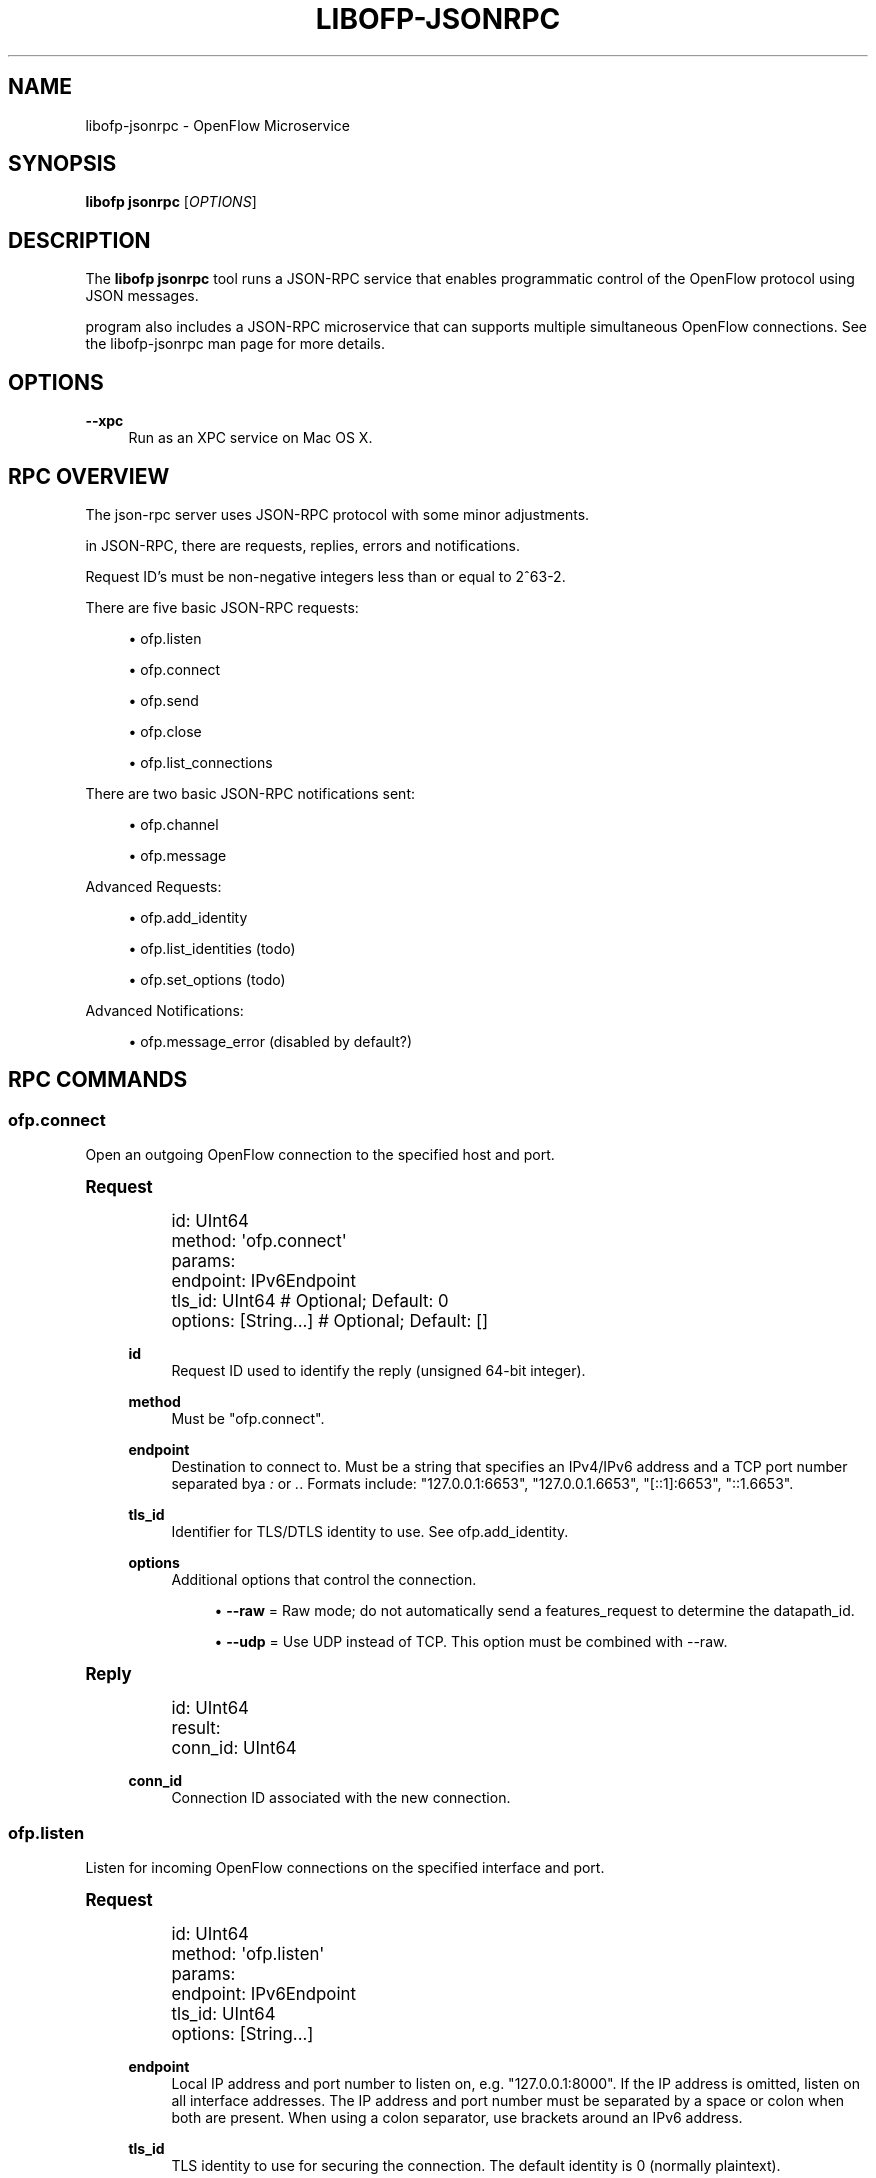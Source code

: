 '\" t
.\"     Title: libofp-jsonrpc
.\"    Author: Bill Fisher <william.w.fisher@gmail.com>
.\" Generator: DocBook XSL Stylesheets v1.78.1 <http://docbook.sf.net/>
.\"      Date: 10/19/2015
.\"    Manual: \ \&
.\"    Source: \ \&
.\"  Language: English
.\"
.TH "LIBOFP\-JSONRPC" "1" "10/19/2015" "\ \&" "\ \&"
.\" -----------------------------------------------------------------
.\" * Define some portability stuff
.\" -----------------------------------------------------------------
.\" ~~~~~~~~~~~~~~~~~~~~~~~~~~~~~~~~~~~~~~~~~~~~~~~~~~~~~~~~~~~~~~~~~
.\" http://bugs.debian.org/507673
.\" http://lists.gnu.org/archive/html/groff/2009-02/msg00013.html
.\" ~~~~~~~~~~~~~~~~~~~~~~~~~~~~~~~~~~~~~~~~~~~~~~~~~~~~~~~~~~~~~~~~~
.ie \n(.g .ds Aq \(aq
.el       .ds Aq '
.\" -----------------------------------------------------------------
.\" * set default formatting
.\" -----------------------------------------------------------------
.\" disable hyphenation
.nh
.\" disable justification (adjust text to left margin only)
.ad l
.\" -----------------------------------------------------------------
.\" * MAIN CONTENT STARTS HERE *
.\" -----------------------------------------------------------------
.SH "NAME"
libofp-jsonrpc \- OpenFlow Microservice
.SH "SYNOPSIS"
.sp
\fBlibofp jsonrpc\fR [\fIOPTIONS\fR]
.SH "DESCRIPTION"
.sp
The \fBlibofp jsonrpc\fR tool runs a JSON\-RPC service that enables programmatic control of the OpenFlow protocol using JSON messages\&.
.sp
program also includes a JSON\-RPC microservice that can supports multiple simultaneous OpenFlow connections\&. See the libofp\-jsonrpc man page for more details\&.
.SH "OPTIONS"
.PP
\fB\-\-xpc\fR
.RS 4
Run as an XPC service on Mac OS X\&.
.RE
.SH "RPC OVERVIEW"
.sp
The json\-rpc server uses JSON\-RPC protocol with some minor adjustments\&.
.sp
in JSON\-RPC, there are requests, replies, errors and notifications\&.
.sp
Request ID\(cqs must be non\-negative integers less than or equal to 2^63\-2\&.
.sp
There are five basic JSON\-RPC requests:
.sp
.RS 4
.ie n \{\
\h'-04'\(bu\h'+03'\c
.\}
.el \{\
.sp -1
.IP \(bu 2.3
.\}
ofp\&.listen
.RE
.sp
.RS 4
.ie n \{\
\h'-04'\(bu\h'+03'\c
.\}
.el \{\
.sp -1
.IP \(bu 2.3
.\}
ofp\&.connect
.RE
.sp
.RS 4
.ie n \{\
\h'-04'\(bu\h'+03'\c
.\}
.el \{\
.sp -1
.IP \(bu 2.3
.\}
ofp\&.send
.RE
.sp
.RS 4
.ie n \{\
\h'-04'\(bu\h'+03'\c
.\}
.el \{\
.sp -1
.IP \(bu 2.3
.\}
ofp\&.close
.RE
.sp
.RS 4
.ie n \{\
\h'-04'\(bu\h'+03'\c
.\}
.el \{\
.sp -1
.IP \(bu 2.3
.\}
ofp\&.list_connections
.RE
.sp
There are two basic JSON\-RPC notifications sent:
.sp
.RS 4
.ie n \{\
\h'-04'\(bu\h'+03'\c
.\}
.el \{\
.sp -1
.IP \(bu 2.3
.\}
ofp\&.channel
.RE
.sp
.RS 4
.ie n \{\
\h'-04'\(bu\h'+03'\c
.\}
.el \{\
.sp -1
.IP \(bu 2.3
.\}
ofp\&.message
.RE
.sp
Advanced Requests:
.sp
.RS 4
.ie n \{\
\h'-04'\(bu\h'+03'\c
.\}
.el \{\
.sp -1
.IP \(bu 2.3
.\}
ofp\&.add_identity
.RE
.sp
.RS 4
.ie n \{\
\h'-04'\(bu\h'+03'\c
.\}
.el \{\
.sp -1
.IP \(bu 2.3
.\}
ofp\&.list_identities (todo)
.RE
.sp
.RS 4
.ie n \{\
\h'-04'\(bu\h'+03'\c
.\}
.el \{\
.sp -1
.IP \(bu 2.3
.\}
ofp\&.set_options (todo)
.RE
.sp
Advanced Notifications:
.sp
.RS 4
.ie n \{\
\h'-04'\(bu\h'+03'\c
.\}
.el \{\
.sp -1
.IP \(bu 2.3
.\}
ofp\&.message_error (disabled by default?)
.RE
.SH "RPC COMMANDS"
.SS "ofp\&.connect"
.sp
Open an outgoing OpenFlow connection to the specified host and port\&.
.sp
.it 1 an-trap
.nr an-no-space-flag 1
.nr an-break-flag 1
.br
.ps +1
\fBRequest\fR
.RS 4
.sp
.if n \{\
.RS 4
.\}
.nf
id: UInt64
method: \*(Aqofp\&.connect\*(Aq
params:
  endpoint: IPv6Endpoint
  tls_id:  UInt64                   # Optional; Default: 0
  options: [String\&.\&.\&.]              # Optional; Default: []
.fi
.if n \{\
.RE
.\}
.PP
\fBid\fR
.RS 4
Request ID used to identify the reply (unsigned 64\-bit integer)\&.
.RE
.PP
\fBmethod\fR
.RS 4
Must be "ofp\&.connect"\&.
.RE
.PP
\fBendpoint\fR
.RS 4
Destination to connect to\&. Must be a string that specifies an IPv4/IPv6 address and a TCP port number separated bya
\fI:\fR
or
\fI\&.\fR\&. Formats include: "127\&.0\&.0\&.1:6653", "127\&.0\&.0\&.1\&.6653", "[::1]:6653", "::1\&.6653"\&.
.RE
.PP
\fBtls_id\fR
.RS 4
Identifier for TLS/DTLS identity to use\&. See ofp\&.add_identity\&.
.RE
.PP
\fBoptions\fR
.RS 4
Additional options that control the connection\&.
.sp
.RS 4
.ie n \{\
\h'-04'\(bu\h'+03'\c
.\}
.el \{\
.sp -1
.IP \(bu 2.3
.\}
\fB\-\-raw\fR
= Raw mode; do not automatically send a features_request to determine the datapath_id\&.
.RE
.sp
.RS 4
.ie n \{\
\h'-04'\(bu\h'+03'\c
.\}
.el \{\
.sp -1
.IP \(bu 2.3
.\}
\fB\-\-udp\fR
= Use UDP instead of TCP\&. This option must be combined with \-\-raw\&.
.RE
.RE
.RE
.sp
.it 1 an-trap
.nr an-no-space-flag 1
.nr an-break-flag 1
.br
.ps +1
\fBReply\fR
.RS 4
.sp
.if n \{\
.RS 4
.\}
.nf
id: UInt64
result:
    conn_id: UInt64
.fi
.if n \{\
.RE
.\}
.PP
\fBconn_id\fR
.RS 4
Connection ID associated with the new connection\&.
.RE
.RE
.SS "ofp\&.listen"
.sp
Listen for incoming OpenFlow connections on the specified interface and port\&.
.sp
.it 1 an-trap
.nr an-no-space-flag 1
.nr an-break-flag 1
.br
.ps +1
\fBRequest\fR
.RS 4
.sp
.if n \{\
.RS 4
.\}
.nf
id: UInt64
method: \*(Aqofp\&.listen\*(Aq
params:
  endpoint: IPv6Endpoint
  tls_id: UInt64
  options: [String\&.\&.\&.]
.fi
.if n \{\
.RE
.\}
.PP
\fBendpoint\fR
.RS 4
Local IP address and port number to listen on, e\&.g\&. "127\&.0\&.0\&.1:8000"\&. If the IP address is omitted, listen on all interface addresses\&. The IP address and port number must be separated by a space or colon when both are present\&. When using a colon separator, use brackets around an IPv6 address\&.
.RE
.PP
\fBtls_id\fR
.RS 4
TLS identity to use for securing the connection\&. The default identity is 0 (normally plaintext)\&.
.RE
.PP
\fBoptions\fR
.RS 4
List of boolean flags\&. The default is empty\&.
.sp
.RS 4
.ie n \{\
\h'-04'\(bu\h'+03'\c
.\}
.el \{\
.sp -1
.IP \(bu 2.3
.\}
\fBraw\fR
= Raw TCP mode; don\(cqt negotiate as a controller\&. Use this option to imitate an OpenFlow switch that listens for controller connections\&.
.RE
.RE
.RE
.sp
.it 1 an-trap
.nr an-no-space-flag 1
.nr an-break-flag 1
.br
.ps +1
\fBReply\fR
.RS 4
.sp
.if n \{\
.RS 4
.\}
.nf
id: UInt64
result:
    conn_id: UInt64
.fi
.if n \{\
.RE
.\}
.PP
\fBconn_id\fR
.RS 4
Unique, non\-zero identifier representing the listening connection\&.
.RE
.RE
.sp
.it 1 an-trap
.nr an-no-space-flag 1
.nr an-break-flag 1
.br
.ps +1
\fBDiscussion\fR
.RS 4
.sp
By default, this command listens for incoming connections from OpenFlow switches\&. When a switch connects, we negotiate an OpenFlow connection and send a OpenFlow FeaturesRequest\&. The response to the FeaturesRequest is passed as the first ofp\&.message event\&.
.sp
When a TCP auxiliary connection arrives from a switch, the FeaturesReply is not passed as a ofp\&.message\&.
.sp
This command will also listen for UDP auxiliary connections from switches\&.
.sp
If a non\-zero tls_id is passed as an argument, we will use the specified TLS settings (see ofp\&.tls\&.add_identity) for TLS and DTLS\&.
.sp
There is one raw option for listen, raw_tcp\&. This option will listen for incoming connections on the specified TCP endpoint only (no UDP), negotiate an OpenFlow connection, but leave the rest of the connection alone\&.
.RE
.SS "ofp\&.send"
.sp
Send the specified OpenFlow message\&.
.sp
.it 1 an-trap
.nr an-no-space-flag 1
.nr an-break-flag 1
.br
.ps +1
\fBRequest\fR
.RS 4
.sp
.if n \{\
.RS 4
.\}
.nf
id: UInt64
method: \*(Aqofp\&.send\*(Aq
params: Message
.fi
.if n \{\
.RE
.\}
.RE
.sp
.it 1 an-trap
.nr an-no-space-flag 1
.nr an-break-flag 1
.br
.ps +1
\fBReply\fR
.RS 4
.sp
.if n \{\
.RS 4
.\}
.nf
TODO
.fi
.if n \{\
.RE
.\}
.RE
.SS "ofp\&.close"
.sp
Close the specified connection\&.
.sp
.it 1 an-trap
.nr an-no-space-flag 1
.nr an-break-flag 1
.br
.ps +1
\fBRequest\fR
.RS 4
.sp
.if n \{\
.RS 4
.\}
.nf
id: UInt64
method: \*(Aqofp\&.close\*(Aq
params:
  conn_id: UInt64
.fi
.if n \{\
.RE
.\}
.PP
\fBconn_id\fR
.RS 4
Specify the connection to close\&. Use 0 to close all connections\&.
.RE
.RE
.sp
.it 1 an-trap
.nr an-no-space-flag 1
.nr an-break-flag 1
.br
.ps +1
\fBReply\fR
.RS 4
.sp
.if n \{\
.RS 4
.\}
.nf
id: UInt64
result:
  count: UInt64
.fi
.if n \{\
.RE
.\}
.PP
\fBcount\fR
.RS 4
Number of connections closed\&.
.RE
.RE
.SS "ofp\&.list_connections"
.sp
List all connections\&.
.sp
.it 1 an-trap
.nr an-no-space-flag 1
.nr an-break-flag 1
.br
.ps +1
\fBRequest\fR
.RS 4
.sp
.if n \{\
.RS 4
.\}
.nf
id: UInt64
method: \*(Aqofp\&.list_connections\*(Aq
params:
  conn_id: UInt64
.fi
.if n \{\
.RE
.\}
.PP
\fBconn_id\fR
.RS 4
Specify a connection to obtain info for\&. Use 0 to list all connections\&.
.RE
.RE
.sp
.it 1 an-trap
.nr an-no-space-flag 1
.nr an-break-flag 1
.br
.ps +1
\fBReply\fR
.RS 4
.sp
.if n \{\
.RS 4
.\}
.nf
id: UInt64
result: [{ConnectionInfo}\&.\&.\&.]
.fi
.if n \{\
.RE
.\}
.sp
.if n \{\
.RS 4
.\}
.nf
{ConnectionInfo} ::=
  local_endpoint: IPv6Endpoint
  remote_endpoint: IPv6Endpoint
  datapath_id: DatapathID
  conn_id: UInt64
  auxiliary_id: UInt8
  transport: \*(AqTCP\*(Aq | \*(AqUDP\*(Aq | \*(AqTLS\*(Aq | \*(AqDTLS\*(Aq | \*(AqNONE\*(Aq
.fi
.if n \{\
.RE
.\}
.RE
.SS "ofp\&.add_identity"
.sp
Configure an identity for use in securing incoming or outgoing connections using Transport Layer Security (TLS)\&.
.sp
.it 1 an-trap
.nr an-no-space-flag 1
.nr an-break-flag 1
.br
.ps +1
\fBRequest\fR
.RS 4
.sp
.if n \{\
.RS 4
.\}
.nf
id: UInt64
method: \*(Aqofp\&.add_identity\*(Aq
params:
  certificate: String
  verifier: String
  password: String                      # Optional; Default = ""
.fi
.if n \{\
.RE
.\}
.PP
\fBcertificate\fR
.RS 4
PEM certificate chain data with PEM private key appended\&. The PEM private key may be encrypted with a password\&.
.RE
.PP
\fBverifier\fR
.RS 4
Trusted PEM root certificate data\&.
.RE
.PP
\fBpassword\fR
.RS 4
Password for PEM private key, if needed\&.
.RE
.RE
.sp
.it 1 an-trap
.nr an-no-space-flag 1
.nr an-break-flag 1
.br
.ps +1
\fBReply\fR
.RS 4
.sp
.if n \{\
.RS 4
.\}
.nf
id: UInt64
result:
  tls_id: UInt64
.fi
.if n \{\
.RE
.\}
.PP
\fBtls_id\fR
.RS 4
Unique, non\-zero identifier representing the TLS identity\&.
.RE
.RE
.SH "RPC NOTIFICATIONS"
.SS "ofp\&.channel"
.sp
.it 1 an-trap
.nr an-no-space-flag 1
.nr an-break-flag 1
.br
.ps +1
\fBRequest\fR
.RS 4
.sp
.if n \{\
.RS 4
.\}
.nf
method: \*(Aqofp\&.channel\*(Aq
params:
  conn_id: UInt64
  datapath_id: DatapathID
  status: \*(AqUP\*(Aq | \*(AqDOWN\*(Aq
  version: UInt8
.fi
.if n \{\
.RE
.\}
.RE
.SS "ofp\&.message"
.sp
.if n \{\
.RS 4
.\}
.nf
method: \*(Aqofp\&.message\*(Aq
params: {Message}
.fi
.if n \{\
.RE
.\}
.SS "ofp\&.message_error"
.sp
.if n \{\
.RS 4
.\}
.nf
method: \*(Aqofp\&.message_error\*(Aq
params:
  datapath_id: DatapathID
  error: String
  data: HexString
.fi
.if n \{\
.RE
.\}
.SH "TRANSPORT PROTOCOL"
.sp
JSON\-RPC messages are sent over a connection using a text\-based protocol\&.
.SS "LINE\-BASED TRANSPORT"
.sp
Each JSON object is sent in one line terminated by a linefeed character (\en)\&. The JSON object must be stripped of linefeeds\&. The line must begin with a curly brace \fI{\fR\&. The line must be less than 1,048,576 bytes\&.
.sp
When sending data back to the client, the line\-based JSON transport will be used unless a command is sent to change the mode\&.
.sp
If the line equals "\-\-\-\en", read until we see "\en\&...\en"\&. We parse the contained text as multi\-line YAML or JSON\&. The text entire message, including the delimiters must be less than 1,048,576 bytes\&.
.sp
All input is UTF\-8\&. White space characters such as HT, LF, and CR are permitted\&. No other control characters (less than 0x20) may appear\&. (If they are inside JSON text, they must be escaped due to JSON rules\&.)
.sp
Future versions may support binary transport options that use CBOR\&.
.SH "SEE ALSO"
.sp
\fIlibofp\fR(1), \fIlibofp\-schema\fR(1)
.SH "EXIT STATUS"
.PP
\fB0\fR
.RS 4
Success
.RE
.PP
\fB1\fR
.RS 4
Failure: Syntax or usage error in command line arguments\&.
.RE
.SH "RESOURCES"
.sp
GitHub: https://github\&.com/byllyfish/libofp
.SH "COPYING"
.sp
Copyright (C) 2015 Bill Fisher\&. Free use of this software is granted under the terms of the MIT Licence\&.
.SH "AUTHOR"
.PP
\fBBill Fisher\fR <\&william\&.w\&.fisher@gmail\&.com\&>
.RS 4
Author.
.RE
